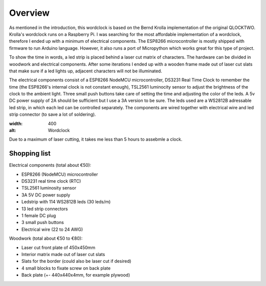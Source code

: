 Overview
========

As mentioned in the introduction, this wordclock is based on the Bernd Krolla implementation of the original QLOCKTWO. Krolla's wordclock runs on a Raspberry Pi. I was searching for the most affordable implementation of a wordclock, therefore I ended up with a minimum of electrical components. The ESP8266 microcontroller is mostly shipped with firmware to run Arduino language. However, it also runs a port of Micropython which works great for this type of project. 

To show the time in words, a led strip is placed behind a laser cut matrix of characters. The hardware can be divided in woodwork and electrical components. After some iterations I ended up with a wooden frame made out of laser cut slats that make sure if a led lights up, adjacent characters will not be illuminated. 

The electrical components consist of a ESP8266 NodeMCU microcontroller, DS3231 Real Time Clock to remember the time (the ESP8266's internal clock is not constant enough), TSL2561 luminocity sensor to adjust the brightness of the clock to the ambient light. Three small push buttons take care of setting the time and adjusting the color of the leds. A 5v DC power supply of 2A should be sufficient but I use a 3A version to be sure. The leds used are a WS2812B adressable led strip, in which each led can be controlled separately. The components are wired together with electrical wire and led strip connector (to save a lot of soldering).

.. image:: https://github.com/robsloetjes/wordclock/blob/main/docs/Wordclock%20front.jpg?raw=true
:width: 400
:alt: Wordclock

Due to a maximum of laser cutting, it takes me less than 5 hours to assebmle a clock.

Shopping list
-------------
Electrical components (total about €50):

* ESP8266 (NodeMCU) microcontroller
* DS3231 real time clock (RTC)
* TSL2561 luminosity sensor
* 3A 5V DC power supply
* Ledstrip with 114 WS2812B leds (30 leds/m)
* 13 led strip connectors
* 1 female DC plug
* 3 small push buttons
* Electrical wire (22 to 24 AWG)

Woodwork (total about €50 to €80):

* Laser cut front plate of 450x450mm
* Interior matrix made out of laser cut slats
* Slats for the border (could also be laser cut if desired)
* 4 small blocks to fixate screw on back plate
* Back plate (+- 440x440x4mm, for example plywood)

